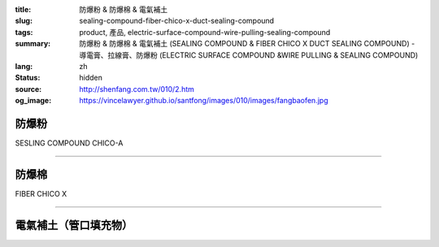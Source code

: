 :title: 防爆粉 & 防爆棉 & 電氣補土
:slug: sealing-compound-fiber-chico-x-duct-sealing-compound
:tags: product, 產品, electric-surface-compound-wire-pulling-sealing-compound
:summary: 防爆粉 & 防爆棉 & 電氣補土 (SEALING COMPOUND & FIBER CHICO X DUCT SEALING COMPOUND) - 導電膏、拉線膏、防爆粉 (ELECTRIC SURFACE COMPOUND &WIRE PULLING & SEALING COMPOUND)
:lang: zh
:status: hidden
:source: http://shenfang.com.tw/010/2.htm
:og_image: https://vincelawyer.github.io/santfong/images/010/images/fangbaofen.jpg

防爆粉
++++++

SESLING COMPOUND   CHICO-A

.. image:: {filename}/images/010/images/fangbaofen.jpg
   :name: http://shenfang.com.tw/010/images/防爆粉.JPG
   :alt: product
   :class: img-fluid

.. raw:: html

  <table border="1" cellspacing="0" style="border-collapse: collapse" bordercolor="#111111" width="100%" cellpadding="0" id="AutoNumber37" align="right" height="202">
        <tbody><tr>
          <td width="33%" align="center" height="25" bgcolor="#FFCCCC">
          <font face="Arial" size="2">Net Weight</font></td>
          <td width="33%" align="center" height="25" bgcolor="#FFCCCC">
          <font face="Arial" size="2">Vol Cu. In.t</font></td>
          <td width="34%" align="center" height="25" bgcolor="#FFCCCC">
          <font face="Arial" size="2">Cat No</font></td>
        </tr>
        <tr>
          <td width="33%" align="center" height="25"><font face="Arial" size="2">9 
          oz</font></td>
          <td width="33%" align="center" height="25"><font face="Arial" size="2">
          13</font></td>
          <td width="34%" align="center" height="25"><font face="Arial" size="2">
          Chico A2</font></td>
        </tr>
        <tr>
          <td width="33%" align="center" height="25" bgcolor="#FFCCCC">
          <font face="Arial" size="2">1lb</font></td>
          <td width="33%" align="center" height="25" bgcolor="#FFCCCC">
          <font face="Arial" size="2">23</font></td>
          <td width="34%" align="center" height="25" bgcolor="#FFCCCC">
          <font face="Arial" size="2">Chico A3</font></td>
        </tr>
        <tr>
          <td width="33%" align="center" height="25"><font face="Arial" size="2">1 
          lb</font></td>
          <td width="33%" align="center" height="25"><font face="Arial" size="2">
          23</font></td>
          <td width="34%" align="center" height="25"><font face="Arial" size="2">
          Chico A4</font></td>
        </tr>
        <tr>
          <td width="33%" align="center" height="25" bgcolor="#FFCCCC">
          <font face="Arial" size="2">2 lb</font></td>
          <td width="33%" align="center" height="25" bgcolor="#FFCCCC">
          <font face="Arial" size="2">46</font></td>
          <td width="34%" align="center" height="25" bgcolor="#FFCCCC">
          <font face="Arial" size="2">Chico A23</font></td>
        </tr>
        <tr>
          <td width="33%" align="center" height="25"><font face="Arial" size="2">2 
          lb</font></td>
          <td width="33%" align="center" height="25"><font face="Arial" size="2">
          46</font></td>
          <td width="34%" align="center" height="25"><font face="Arial" size="2">
          Chico A24</font></td>
        </tr>
        <tr>
          <td width="33%" align="center" height="26" bgcolor="#FFCCCC">
          <font face="Arial" size="2">5 lb</font></td>
          <td width="33%" align="center" height="26" bgcolor="#FFCCCC">
          <font face="Arial" size="2">115</font></td>
          <td width="34%" align="center" height="26" bgcolor="#FFCCCC">
          <font face="Arial" size="2">Chico A05</font></td>
        </tr>
        <tr>
          <td width="33%" align="center" height="26"><font face="Arial" size="2">
          10lb</font></td>
          <td width="33%" align="center" height="26"><font face="Arial" size="2">
          230</font></td>
          <td width="34%" align="center" height="26"><font face="Arial" size="2">
          Chico A5</font></td>
        </tr>
      </tbody></table>

----

防爆棉
++++++

FIBER  CHICO X

.. image:: {filename}/images/010/images/fangbaomian.jpg
   :name: http://shenfang.com.tw/010/images/防爆棉.JPG
   :alt: product
   :class: img-fluid

.. raw:: html

  <table border="1" cellspacing="0" style="border-collapse: collapse" bordercolor="#111111" width="100%" cellpadding="0" id="AutoNumber38" height="179">
        <tbody><tr>
          <td width="50%" align="center" height="29" bgcolor="#FFCCCC">
          <font face="Arial" size="2">Net Weight</font></td>
          <td width="50%" align="center" height="29" bgcolor="#FFCCCC">
          <font face="Arial" size="2">Cat No</font></td>
        </tr>
        <tr>
          <td width="50%" align="center" height="30"><font face="Arial" size="2">1 
          oz</font></td>
          <td width="50%" align="center" height="30"><font face="Arial" size="2">
          Chico X3</font></td>
        </tr>
        <tr>
          <td width="50%" align="center" height="30" bgcolor="#FFCCCC">
          <font face="Arial" size="2">2 oz</font></td>
          <td width="50%" align="center" height="30" bgcolor="#FFCCCC">
          <font face="Arial" size="2">Chico X4</font></td>
        </tr>
        <tr>
          <td width="50%" align="center" height="30"><font face="Arial" size="2">4 
          oz</font></td>
          <td width="50%" align="center" height="30"><font face="Arial" size="2">
          Chico X5</font></td>
        </tr>
        <tr>
          <td width="50%" align="center" height="30" bgcolor="#FFCCCC">
          <font face="Arial" size="2">8 oz</font></td>
          <td width="50%" align="center" height="30" bgcolor="#FFCCCC">
          <font face="Arial" size="2">Chico X6</font></td>
        </tr>
        <tr>
          <td width="50%" align="center" height="30"><font face="Arial" size="2">1 
          lb</font></td>
          <td width="50%" align="center" height="30"><font face="Arial" size="2">
          Chico X7</font></td>
        </tr>
      </tbody></table>

----

電氣補土（管口填充物）
++++++++++++++++++++++

.. image:: {filename}/images/010/images/guankoutianchongwu.jpg
   :name: http://shenfang.com.tw/010/images/管口填充物.JPG
   :alt: product
   :class: img-fluid

.. image:: {filename}/images/010/images/fangbaotu-1.jpg
   :name: http://shenfang.com.tw/010/images/防爆土-1.JPG
   :alt: product
   :class: img-fluid

.. raw:: html

    <table border="1" cellspacing="0" style="border-collapse: collapse" bordercolor="#111111" width="100%" cellpadding="0" id="AutoNumber39" height="119">
        <tbody><tr>
          <td width="33%" align="center" height="39" bgcolor="#FFCCCC">
          <font face="Arial" size="2">Ｃat NO</font></td>
          <td width="33%" align="center" height="39" bgcolor="#FFCCCC">
          <font face="Arial" size="2">Description </font></td>
          <td width="34%" align="center" height="39" bgcolor="#FFCCCC">
          <font face="Arial" size="2">Std.pkg</font></td>
        </tr>
        <tr>
          <td width="33%" align="center" height="40"><font face="Arial" size="2">
          JM</font></td>
          <td width="33%" rowspan="2" align="center" height="80">
          <font face="Arial" size="2">5 Pounds Can</font></td>
          <td width="34%" rowspan="2" align="center" height="80">
          <font face="Arial" size="2">12</font></td>
        </tr>
        <tr>
          <td width="33%" align="center" height="40"><font face="Arial" size="2">
          T&amp;B</font></td>
        </tr>
      </tbody></table>

